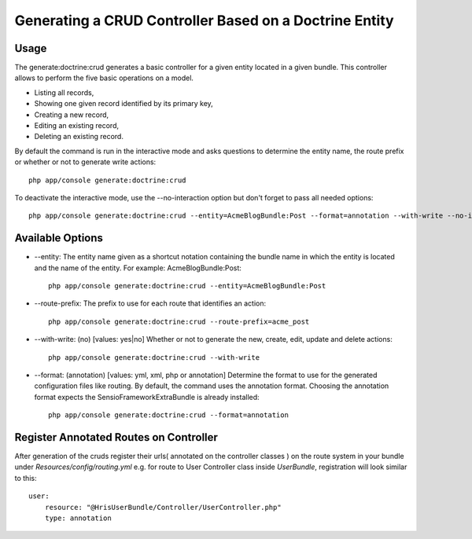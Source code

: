 Generating a CRUD Controller Based on a Doctrine Entity
=======================================================

Usage
------

The generate:doctrine:crud generates a basic controller for a given entity
located in a given bundle. This controller allows to perform the five basic
operations on a model.

* Listing all records,
* Showing one given record identified by its primary key,
* Creating a new record,
* Editing an existing record,
* Deleting an existing record.

By default the command is run in the interactive mode and asks questions to
determine the entity name, the route prefix or whether or not to generate write actions::

    php app/console generate:doctrine:crud

To deactivate the interactive mode, use the --no-interaction option but don't forget
to pass all needed options::

    php app/console generate:doctrine:crud --entity=AcmeBlogBundle:Post --format=annotation --with-write --no-interaction

Available Options
------------------

* --entity: The entity name given as a shortcut notation containing the bundle name
  in which the entity is located and the name of the entity. For example: AcmeBlogBundle:Post::

    php app/console generate:doctrine:crud --entity=AcmeBlogBundle:Post

* --route-prefix: The prefix to use for each route that identifies an action::

    php app/console generate:doctrine:crud --route-prefix=acme_post

* --with-write: (no) [values: yes|no] Whether or not to generate the new, create, edit,
  update and delete actions::

    php app/console generate:doctrine:crud --with-write

* --format: (annotation) [values: yml, xml, php or annotation] Determine the format to use
  for the generated configuration files like routing. By default, the command uses the annotation format.
  Choosing the annotation format expects the SensioFrameworkExtraBundle is already installed::

    php app/console generate:doctrine:crud --format=annotation


Register Annotated Routes on Controller
----------------------------------------

After generation of the cruds register their urls( annotated on the controller classes )
on the route system in your bundle under `Resources/config/routing.yml` e.g.
for route to User Controller class inside `UserBundle`, registration will look similar to this::

    user:
        resource: "@HrisUserBundle/Controller/UserController.php"
        type: annotation



